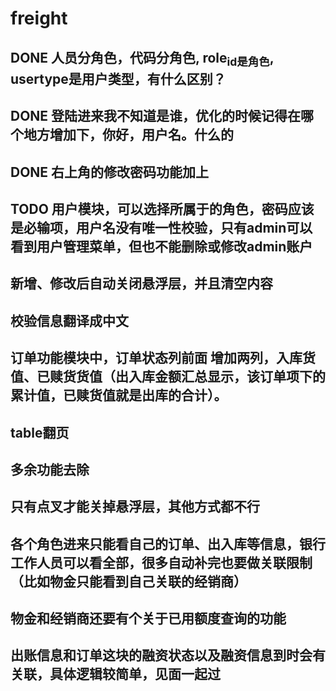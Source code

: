 #+STARTUP: showall

* freight
** DONE 人员分角色，代码分角色, role_id是角色, usertype是用户类型，有什么区别？
** DONE 登陆进来我不知道是谁，优化的时候记得在哪个地方增加下，你好，用户名。什么的
** DONE 右上角的修改密码功能加上
** TODO 用户模块，可以选择所属于的角色，密码应该是必输项，用户名没有唯一性校验，只有admin可以看到用户管理菜单，但也不能删除或修改admin账户
** 新增、修改后自动关闭悬浮层，并且清空内容
** 校验信息翻译成中文
** 订单功能模块中，订单状态列前面 增加两列，入库货值、已赎货货值（出入库金额汇总显示，该订单项下的累计值，已赎货值就是出库的合计）。
** table翻页
** 多余功能去除
** 只有点叉才能关掉悬浮层，其他方式都不行
** 各个角色进来只能看自己的订单、出入库等信息，银行工作人员可以看全部，很多自动补完也要做关联限制（比如物金只能看到自己关联的经销商）
** 物金和经销商还要有个关于已用额度查询的功能
** 出账信息和订单这块的融资状态以及融资信息到时会有关联，具体逻辑较简单，见面一起过
